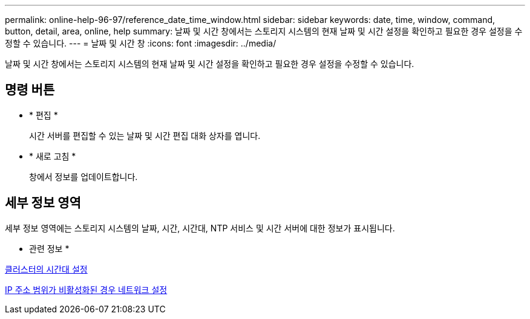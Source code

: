 ---
permalink: online-help-96-97/reference_date_time_window.html 
sidebar: sidebar 
keywords: date, time, window, command, button, detail, area, online, help 
summary: 날짜 및 시간 창에서는 스토리지 시스템의 현재 날짜 및 시간 설정을 확인하고 필요한 경우 설정을 수정할 수 있습니다. 
---
= 날짜 및 시간 창
:icons: font
:imagesdir: ../media/


[role="lead"]
날짜 및 시간 창에서는 스토리지 시스템의 현재 날짜 및 시간 설정을 확인하고 필요한 경우 설정을 수정할 수 있습니다.



== 명령 버튼

* * 편집 *
+
시간 서버를 편집할 수 있는 날짜 및 시간 편집 대화 상자를 엽니다.

* * 새로 고침 *
+
창에서 정보를 업데이트합니다.





== 세부 정보 영역

세부 정보 영역에는 스토리지 시스템의 날짜, 시간, 시간대, NTP 서비스 및 시간 서버에 대한 정보가 표시됩니다.

* 관련 정보 *

xref:task_setting_time_zone_for_cluster.adoc[클러스터의 시간대 설정]

xref:task_setting_up_network_when_ip_address_range_is_disabled.adoc[IP 주소 범위가 비활성화된 경우 네트워크 설정]

